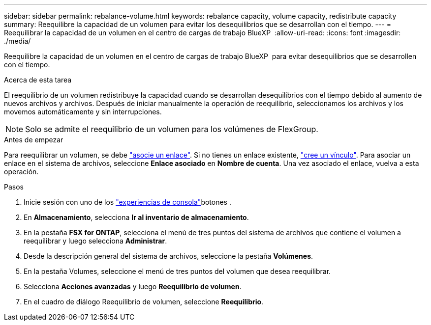 ---
sidebar: sidebar 
permalink: rebalance-volume.html 
keywords: rebalance capacity, volume capacity, redistribute capacity 
summary: Reequilibre la capacidad de un volumen para evitar los desequilibrios que se desarrollan con el tiempo. 
---
= Reequilibrar la capacidad de un volumen en el centro de cargas de trabajo BlueXP 
:allow-uri-read: 
:icons: font
:imagesdir: ./media/


[role="lead"]
Reequilibre la capacidad de un volumen en el centro de cargas de trabajo BlueXP  para evitar desequilibrios que se desarrollen con el tiempo.

.Acerca de esta tarea
El reequilibrio de un volumen redistribuye la capacidad cuando se desarrollan desequilibrios con el tiempo debido al aumento de nuevos archivos y archivos. Después de iniciar manualmente la operación de reequilibrio, seleccionamos los archivos y los movemos automáticamente y sin interrupciones.


NOTE: Solo se admite el reequilibrio de un volumen para los volúmenes de FlexGroup.

.Antes de empezar
Para reequilibrar un volumen, se debe link:manage-links.html["asocie un enlace"]. Si no tienes un enlace existente, link:create-link.html["cree un vínculo"]. Para asociar un enlace en el sistema de archivos, seleccione *Enlace asociado* en *Nombre de cuenta*. Una vez asociado el enlace, vuelva a esta operación.

.Pasos
. Inicie sesión con uno de los link:https://docs.netapp.com/us-en/workload-setup-admin/console-experiences.html["experiencias de consola"^]botones .
. En *Almacenamiento*, selecciona *Ir al inventario de almacenamiento*.
. En la pestaña *FSX for ONTAP*, selecciona el menú de tres puntos del sistema de archivos que contiene el volumen a reequilibrar y luego selecciona *Administrar*.
. Desde la descripción general del sistema de archivos, seleccione la pestaña *Volúmenes*.
. En la pestaña Volumes, seleccione el menú de tres puntos del volumen que desea reequilibrar.
. Selecciona *Acciones avanzadas* y luego *Reequilibrio de volumen*.
. En el cuadro de diálogo Reequilibrio de volumen, seleccione *Reequilibrio*.

